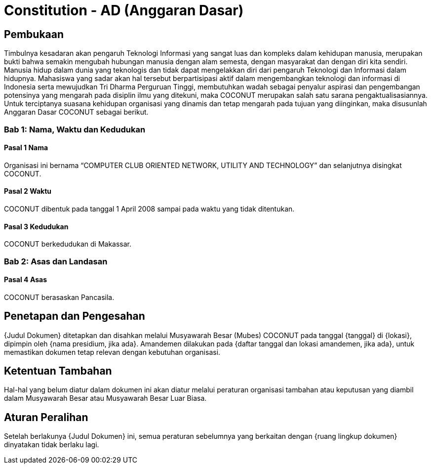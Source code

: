 = Constitution - AD (Anggaran Dasar)
:navtitle: Bluebook - Constitution - Anggaran Dasar
:description: Anggaran Dasar COCONUT Computer Club
:keywords: COCONUT, Konstitusi, Anggaran Dasar

== Pembukaan

Timbulnya kesadaran akan pengaruh Teknologi Informasi yang sangat luas dan kompleks dalam kehidupan manusia, merupakan bukti bahwa semakin mengubah hubungan manusia dengan alam semesta, dengan masyarakat dan dengan diri kita sendiri. Manusia hidup dalam dunia yang teknologis dan tidak dapat mengelakkan diri dari pengaruh Teknologi dan Informasi dalam hidupnya. Mahasiswa yang sadar akan hal tersebut berpartisipasi aktif dalam mengembangkan teknologi dan informasi di Indonesia serta mewujudkan Tri Dharma Perguruan Tinggi, membutuhkan wadah sebagai penyalur aspirasi dan pengembangan potensinya yang mengarah pada disiplin ilmu yang ditekuni, maka COCONUT merupakan salah satu sarana pengaktualisasiannya. Untuk terciptanya suasana kehidupan organisasi yang dinamis dan tetap mengarah pada tujuan yang diinginkan, maka disusunlah Anggaran Dasar COCONUT sebagai berikut.

=== Bab 1: Nama, Waktu dan Kedudukan

==== Pasal 1 Nama

Organisasi ini bernama “COMPUTER CLUB ORIENTED NETWORK, UTILITY AND TECHNOLOGY” dan selanjutnya disingkat COCONUT.

==== Pasal 2 Waktu

COCONUT dibentuk pada tanggal 1 April 2008 sampai pada waktu yang tidak ditentukan.

==== Pasal 3 Kedudukan

COCONUT berkedudukan di Makassar.

=== Bab 2: Asas dan Landasan

==== Pasal 4 Asas

COCONUT berasaskan Pancasila.



== Penetapan dan Pengesahan

{Judul Dokumen} ditetapkan dan disahkan melalui Musyawarah Besar (Mubes) COCONUT pada tanggal {tanggal} di {lokasi}, dipimpin oleh {nama presidium, jika ada}. Amandemen dilakukan pada {daftar tanggal dan lokasi amandemen, jika ada}, untuk memastikan dokumen tetap relevan dengan kebutuhan organisasi.

== Ketentuan Tambahan

Hal-hal yang belum diatur dalam dokumen ini akan diatur melalui peraturan organisasi tambahan atau keputusan yang diambil dalam Musyawarah Besar atau Musyawarah Besar Luar Biasa.

== Aturan Peralihan

Setelah berlakunya {Judul Dokumen} ini, semua peraturan sebelumnya yang berkaitan dengan {ruang lingkup dokumen} dinyatakan tidak berlaku lagi.
